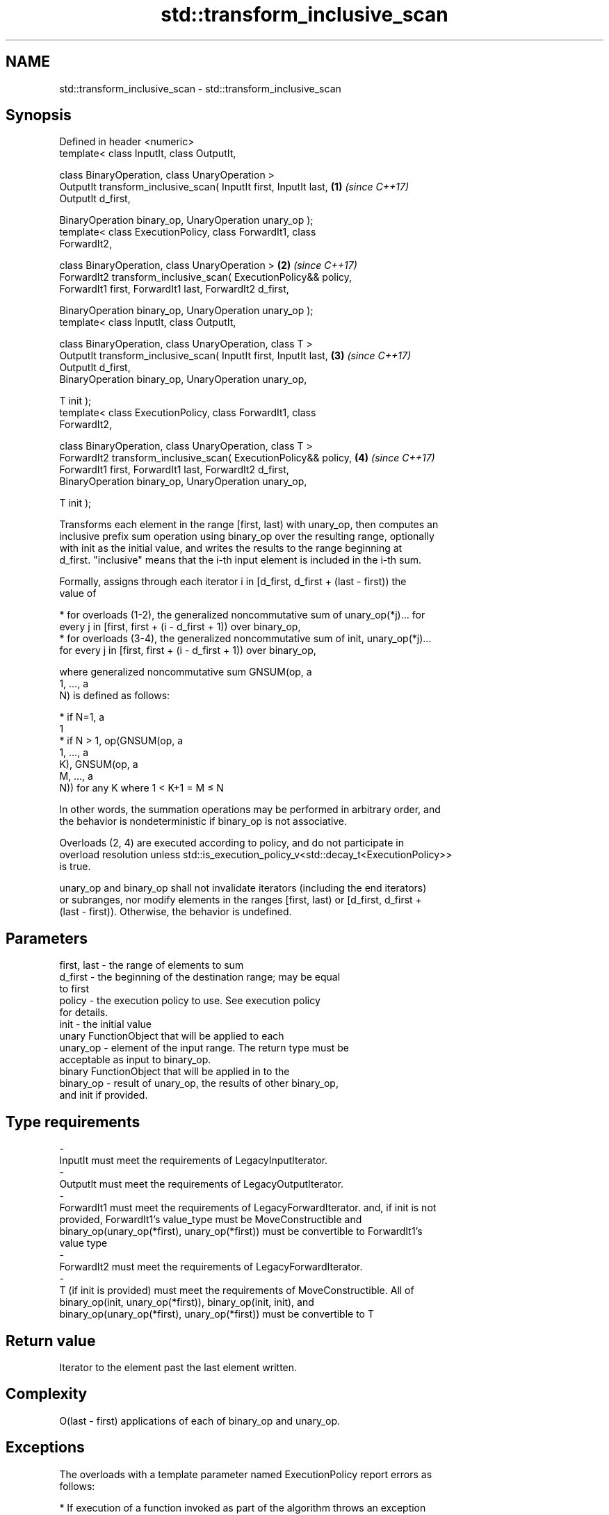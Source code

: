 .TH std::transform_inclusive_scan 3 "2019.08.27" "http://cppreference.com" "C++ Standard Libary"
.SH NAME
std::transform_inclusive_scan \- std::transform_inclusive_scan

.SH Synopsis
   Defined in header <numeric>
   template< class InputIt, class OutputIt,

   class BinaryOperation, class UnaryOperation >
   OutputIt transform_inclusive_scan( InputIt first, InputIt last,    \fB(1)\fP \fI(since C++17)\fP
   OutputIt d_first,

   BinaryOperation binary_op, UnaryOperation unary_op );
   template< class ExecutionPolicy, class ForwardIt1, class
   ForwardIt2,

   class BinaryOperation, class UnaryOperation >                      \fB(2)\fP \fI(since C++17)\fP
   ForwardIt2 transform_inclusive_scan( ExecutionPolicy&& policy,
   ForwardIt1 first, ForwardIt1 last, ForwardIt2 d_first,

   BinaryOperation binary_op, UnaryOperation unary_op );
   template< class InputIt, class OutputIt,

   class BinaryOperation, class UnaryOperation, class T >
   OutputIt transform_inclusive_scan( InputIt first, InputIt last,    \fB(3)\fP \fI(since C++17)\fP
   OutputIt d_first,
   BinaryOperation binary_op, UnaryOperation unary_op,

   T init );
   template< class ExecutionPolicy, class ForwardIt1, class
   ForwardIt2,

   class BinaryOperation, class UnaryOperation, class T >
   ForwardIt2 transform_inclusive_scan( ExecutionPolicy&& policy,     \fB(4)\fP \fI(since C++17)\fP
   ForwardIt1 first, ForwardIt1 last, ForwardIt2 d_first,
   BinaryOperation binary_op, UnaryOperation unary_op,

   T init );

   Transforms each element in the range [first, last) with unary_op, then computes an
   inclusive prefix sum operation using binary_op over the resulting range, optionally
   with init as the initial value, and writes the results to the range beginning at
   d_first. "inclusive" means that the i-th input element is included in the i-th sum.

   Formally, assigns through each iterator i in [d_first, d_first + (last - first)) the
   value of

     * for overloads (1-2), the generalized noncommutative sum of unary_op(*j)... for
       every j in [first, first + (i - d_first + 1)) over binary_op,
     * for overloads (3-4), the generalized noncommutative sum of init, unary_op(*j)...
       for every j in [first, first + (i - d_first + 1)) over binary_op,

   where generalized noncommutative sum GNSUM(op, a
   1, ..., a
   N) is defined as follows:

     * if N=1, a
       1
     * if N > 1, op(GNSUM(op, a
       1, ..., a
       K), GNSUM(op, a
       M, ..., a
       N)) for any K where 1 < K+1 = M ≤ N

   In other words, the summation operations may be performed in arbitrary order, and
   the behavior is nondeterministic if binary_op is not associative.

   Overloads (2, 4) are executed according to policy, and do not participate in
   overload resolution unless std::is_execution_policy_v<std::decay_t<ExecutionPolicy>>
   is true.

   unary_op and binary_op shall not invalidate iterators (including the end iterators)
   or subranges, nor modify elements in the ranges [first, last) or [d_first, d_first +
   (last - first)). Otherwise, the behavior is undefined.

.SH Parameters

   first, last           -         the range of elements to sum
   d_first               -         the beginning of the destination range; may be equal
                                   to first
   policy                -         the execution policy to use. See execution policy
                                   for details.
   init                  -         the initial value
                                   unary FunctionObject that will be applied to each
   unary_op              -         element of the input range. The return type must be
                                   acceptable as input to binary_op.
                                   binary FunctionObject that will be applied in to the
   binary_op             -         result of unary_op, the results of other binary_op,
                                   and init if provided.
.SH Type requirements
   -
   InputIt must meet the requirements of LegacyInputIterator.
   -
   OutputIt must meet the requirements of LegacyOutputIterator.
   -
   ForwardIt1 must meet the requirements of LegacyForwardIterator. and, if init is not
   provided, ForwardIt1's value_type must be MoveConstructible and
   binary_op(unary_op(*first), unary_op(*first)) must be convertible to ForwardIt1's
   value type
   -
   ForwardIt2 must meet the requirements of LegacyForwardIterator.
   -
   T (if init is provided) must meet the requirements of MoveConstructible. All of
   binary_op(init, unary_op(*first)), binary_op(init, init), and
   binary_op(unary_op(*first), unary_op(*first)) must be convertible to T

.SH Return value

   Iterator to the element past the last element written.

.SH Complexity

   O(last - first) applications of each of binary_op and unary_op.

.SH Exceptions

   The overloads with a template parameter named ExecutionPolicy report errors as
   follows:

     * If execution of a function invoked as part of the algorithm throws an exception
       and ExecutionPolicy is one of the standard policies, std::terminate is called.
       For any other ExecutionPolicy, the behavior is implementation-defined.
     * If the algorithm fails to allocate memory, std::bad_alloc is thrown.

.SH Notes

   unary_op is not applied to init.

   The parameter init appears last, differing from std::transform_exclusive_scan,
   because it is optional for this function.

.SH Example

   
// Run this code

 #include <functional>
 #include <iostream>
 #include <iterator>
 #include <numeric>
 #include <vector>

 int times_10(int x)
 {
   return x * 10;
 }

 int main()
 {
   std::vector data {3, 1, 4, 1, 5, 9, 2, 6};

   std::cout << "10 times exclusive sum: ";
   std::transform_exclusive_scan(data.begin(), data.end(),
                                 std::ostream_iterator<int>(std::cout, " "),
                                 0, std::plus<int>{}, times_10);
   std::cout << "\\n10 times inclusive sum: ";
   std::transform_inclusive_scan(data.begin(), data.end(),
                                 std::ostream_iterator<int>(std::cout, " "),
                                 std::plus<int>{}, times_10);
 }

.SH Output:

 10 times exclusive sum: 0 30 40 80 90 140 230 250
 10 times inclusive sum: 30 40 80 90 140 230 250 310

.SH See also

   partial_sum              computes the partial sum of a range of elements
                            \fI(function template)\fP
   transform                applies a function to a range of elements
                            \fI(function template)\fP
   inclusive_scan           similar to std::partial_sum, includes the ith input element
   \fI(C++17)\fP                  in the ith sum
                            \fI(function template)\fP
   transform_exclusive_scan applies a functor, then calculates exclusive scan
   \fI(C++17)\fP                  \fI(function template)\fP
